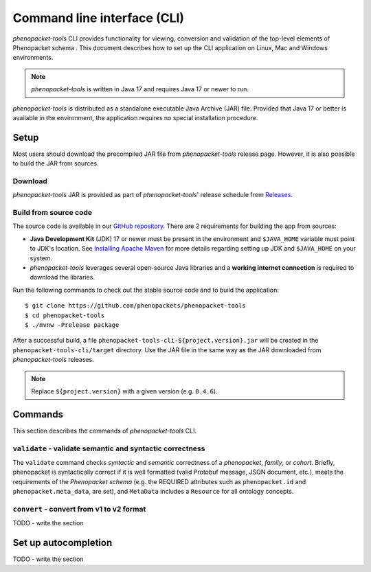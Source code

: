 .. _rstcli:

============================
Command line interface (CLI)
============================

*phenopacket-tools* CLI provides functionality for viewing, conversion and validation
of the top-level elements of Phenopacket schema . This document describes how to set up the CLI application
on Linux, Mac and Windows environments.

.. note::
  *phenopacket-tools* is written in Java 17 and requires Java 17 or newer to run.

*phenopacket-tools* is distributed as a standalone executable Java Archive (JAR) file. Provided that Java 17 or better
is available in the environment, the application requires no special installation procedure.

Setup
~~~~~

Most users should download the precompiled JAR file from *phenopacket-tools* release page.
However, it is also possible to build the JAR from sources.

Download
^^^^^^^^

*phenopacket-tools* JAR is provided as part of *phenopacket-tools*' release schedule
from `Releases <https://github.com/phenopackets/phenopacket-tools/releases>`_.

Build from source code
^^^^^^^^^^^^^^^^^^^^^^

The source code is available in our `GitHub repository <https://github.com/phenopackets/phenopacket-tools>`_.
There are 2 requirements for building the app from sources:

* **Java Development Kit** (JDK) 17 or newer must be present in the environment and ``$JAVA_HOME`` variable must point
  to JDK's location. See `Installing Apache Maven <https://maven.apache.org/install.html>`_ for more details regarding
  setting up JDK and ``$JAVA_HOME`` on your system.
* *phenopacket-tools* leverages several open-source Java libraries and a **working internet connection**
  is required to download the libraries.

Run the following commands to check out the stable source code and to build the application::

  $ git clone https://github.com/phenopackets/phenopacket-tools
  $ cd phenopacket-tools
  $ ./mvnw -Prelease package

After a successful build, a file ``phenopacket-tools-cli-${project.version}.jar`` will be created in
the ``phenopacket-tools-cli/target`` directory. Use the JAR file in the same way as the JAR downloaded
from *phenopacket-tools* releases.

.. note::
  Replace ``${project.version}`` with a given version (e.g. ``0.4.6``).


Commands
~~~~~~~~

This section describes the commands of *phenopacket-tools* CLI.

``validate`` - validate semantic and syntactic correctness
^^^^^^^^^^^^^^^^^^^^^^^^^^^^^^^^^^^^^^^^^^^^^^^^^^^^^^^^^^

The ``validate`` command checks *syntactic* and *semantic* correctness of a *phenopacket*, *family*, or *cohort*.
Briefly, phenopacket is syntactically correct if it is well formatted (valid Protobuf message, JSON document, etc.),
meets the requirements of the *Phenopacket schema* (e.g. the REQUIRED attributes such as ``phenopacket.id`` and
``phenopacket.meta_data``, are set), and ``MetaData`` includes a ``Resource`` for all ontology concepts.



..
  TODO - check the validation description.

``convert`` - convert from v1 to v2 format
^^^^^^^^^^^^^^^^^^^^^^^^^^^^^^^^^^^^^^^^^^

TODO - write the section

Set up autocompletion
~~~~~~~~~~~~~~~~~~~~~

TODO - write the section

